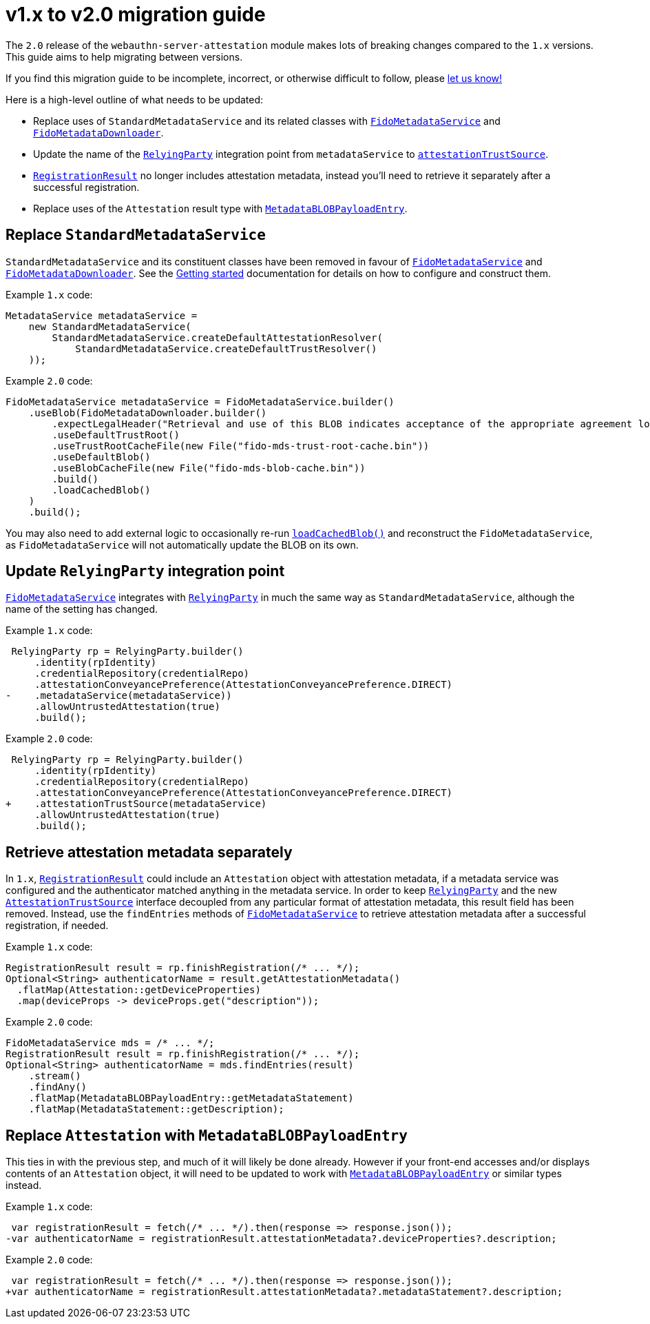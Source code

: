= v1.x to v2.0 migration guide

The `2.0` release of the `webauthn-server-attestation` module
makes lots of breaking changes compared to the `1.x` versions.
This guide aims to help migrating between versions.

If you find this migration guide to be incomplete, incorrect,
or otherwise difficult to follow, please
link:https://github.com/Yubico/java-webauthn-server/issues/new[let us know!]

Here is a high-level outline of what needs to be updated:

- Replace uses of `StandardMetadataService` and its related classes
  with
  link:https://developers.yubico.com/java-webauthn-server/JavaDoc/webauthn-server-attestation/2.0.0/com/yubico/fido/metadata/FidoMetadataService.html[`FidoMetadataService`]
  and
  link:https://developers.yubico.com/java-webauthn-server/JavaDoc/webauthn-server-attestation/2.0.0/com/yubico/fido/metadata/FidoMetadataDownloader.html[`FidoMetadataDownloader`].
- Update the name of the
  link:https://developers.yubico.com/java-webauthn-server/JavaDoc/webauthn-server-core/2.0.0/com/yubico/webauthn/RelyingParty.html[`RelyingParty`]
  integration point from `metadataService` to
  link:https://developers.yubico.com/java-webauthn-server/JavaDoc/webauthn-server-core/2.0.0/com/yubico/webauthn/RelyingParty.RelyingPartyBuilder.html#attestationTrustSource(com.yubico.webauthn.attestation.AttestationTrustSource)[`attestationTrustSource`].
- link:https://developers.yubico.com/java-webauthn-server/JavaDoc/webauthn-server-core/2.0.0/com/yubico/webauthn/RegistrationResult.html[`RegistrationResult`]
  no longer includes attestation metadata,
  instead you'll need to retrieve it separately after a successful registration.
- Replace uses of the `Attestation` result type with
  link:https://developers.yubico.com/java-webauthn-server/JavaDoc/webauthn-server-attestation/2.0.0/com/yubico/fido/metadata/MetadataBLOBPayloadEntry.html[`MetadataBLOBPayloadEntry`].


== Replace `StandardMetadataService`

`StandardMetadataService` and its constituent classes have been removed
in favour of
link:https://developers.yubico.com/java-webauthn-server/JavaDoc/webauthn-server-attestation/2.0.0/com/yubico/fido/metadata/FidoMetadataService.html[`FidoMetadataService`]
and
link:https://developers.yubico.com/java-webauthn-server/JavaDoc/webauthn-server-attestation/2.0.0/com/yubico/fido/metadata/FidoMetadataDownloader.html[`FidoMetadataDownloader`].
See the link:../#getting-started[Getting started] documentation
for details on how to configure and construct them.

Example `1.x` code:

[source,java]
----------
MetadataService metadataService =
    new StandardMetadataService(
        StandardMetadataService.createDefaultAttestationResolver(
            StandardMetadataService.createDefaultTrustResolver()
    ));
----------

Example `2.0` code:

[source,java]
----------
FidoMetadataService metadataService = FidoMetadataService.builder()
    .useBlob(FidoMetadataDownloader.builder()
        .expectLegalHeader("Retrieval and use of this BLOB indicates acceptance of the appropriate agreement located at https://fidoalliance.org/metadata/metadata-legal-terms/")
        .useDefaultTrustRoot()
        .useTrustRootCacheFile(new File("fido-mds-trust-root-cache.bin"))
        .useDefaultBlob()
        .useBlobCacheFile(new File("fido-mds-blob-cache.bin"))
        .build()
        .loadCachedBlob()
    )
    .build();
----------

You may also need to add external logic to occasionally re-run
link:https://developers.yubico.com/java-webauthn-server/JavaDoc/webauthn-server-attestation/2.0.0/com/yubico/fido/metadata/FidoMetadataDownloader.html#loadCachedBlob()[`loadCachedBlob()`]
and reconstruct the `FidoMetadataService`,
as `FidoMetadataService` will not automatically update the BLOB on its own.


== Update `RelyingParty` integration point

link:https://developers.yubico.com/java-webauthn-server/JavaDoc/webauthn-server-attestation/2.0.0/com/yubico/fido/metadata/FidoMetadataService.html[`FidoMetadataService`]
integrates with
link:https://developers.yubico.com/java-webauthn-server/JavaDoc/webauthn-server-core/2.0.0/com/yubico/webauthn/RelyingParty.html[`RelyingParty`]
in much the same way as `StandardMetadataService`,
although the name of the setting has changed.

Example `1.x` code:

[source,diff]
----------
 RelyingParty rp = RelyingParty.builder()
     .identity(rpIdentity)
     .credentialRepository(credentialRepo)
     .attestationConveyancePreference(AttestationConveyancePreference.DIRECT)
-    .metadataService(metadataService))
     .allowUntrustedAttestation(true)
     .build();
----------

Example `2.0` code:

[source,diff]
----------
 RelyingParty rp = RelyingParty.builder()
     .identity(rpIdentity)
     .credentialRepository(credentialRepo)
     .attestationConveyancePreference(AttestationConveyancePreference.DIRECT)
+    .attestationTrustSource(metadataService)
     .allowUntrustedAttestation(true)
     .build();
----------


== Retrieve attestation metadata separately

In `1.x`,
link:https://developers.yubico.com/java-webauthn-server/JavaDoc/webauthn-server-core/2.0.0/com/yubico/webauthn/RegistrationResult.html[`RegistrationResult`]
could include an `Attestation` object with attestation metadata,
if a metadata service was configured and the authenticator matched anything in the metadata service.
In order to keep
link:https://developers.yubico.com/java-webauthn-server/JavaDoc/webauthn-server-core/2.0.0/com/yubico/webauthn/RelyingParty.html[`RelyingParty`]
and the new
link:https://developers.yubico.com/java-webauthn-server/JavaDoc/webauthn-server-core/2.0.0/com/yubico/webauthn/attestation/AttestationTrustSource.html[`AttestationTrustSource`]
interface decoupled from any particular format of attestation metadata, this result field has been removed.
Instead, use the `findEntries` methods of
link:https://developers.yubico.com/java-webauthn-server/JavaDoc/webauthn-server-attestation/2.0.0/com/yubico/fido/metadata/FidoMetadataService.html[`FidoMetadataService`]
to retrieve attestation metadata after a successful registration, if needed.

Example `1.x` code:

[source,java]
----------
RegistrationResult result = rp.finishRegistration(/* ... */);
Optional<String> authenticatorName = result.getAttestationMetadata()
  .flatMap(Attestation::getDeviceProperties)
  .map(deviceProps -> deviceProps.get("description"));
----------

Example `2.0` code:

[source,java]
----------
FidoMetadataService mds = /* ... */;
RegistrationResult result = rp.finishRegistration(/* ... */);
Optional<String> authenticatorName = mds.findEntries(result)
    .stream()
    .findAny()
    .flatMap(MetadataBLOBPayloadEntry::getMetadataStatement)
    .flatMap(MetadataStatement::getDescription);
----------


== Replace `Attestation` with `MetadataBLOBPayloadEntry`

This ties in with the previous step, and much of it will likely be done already.
However if your front-end accesses and/or displays contents of an `Attestation` object,
it will need to be updated to work with
link:https://developers.yubico.com/java-webauthn-server/JavaDoc/webauthn-server-attestation/2.0.0/com/yubico/fido/metadata/MetadataBLOBPayloadEntry.html[`MetadataBLOBPayloadEntry`]
or similar types instead.


Example `1.x` code:

[source,diff]
----------
 var registrationResult = fetch(/* ... */).then(response => response.json());
-var authenticatorName = registrationResult.attestationMetadata?.deviceProperties?.description;
----------

Example `2.0` code:

[source,diff]
----------
 var registrationResult = fetch(/* ... */).then(response => response.json());
+var authenticatorName = registrationResult.attestationMetadata?.metadataStatement?.description;
----------

